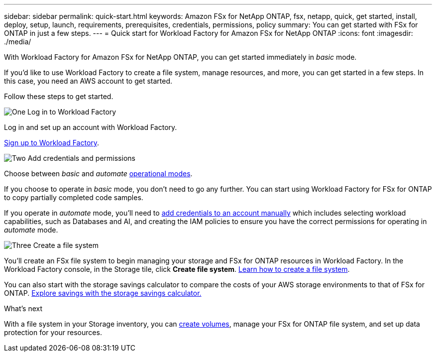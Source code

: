 ---
sidebar: sidebar
permalink: quick-start.html
keywords: Amazon FSx for NetApp ONTAP, fsx, netapp, quick, get started, install, deploy, setup, launch, requirements, prerequisites, credentials, permissions, policy 
summary: You can get started with FSx for ONTAP in just a few steps. 
---
= Quick start for Workload Factory for Amazon FSx for NetApp ONTAP
:icons: font
:imagesdir: ./media/

[.lead]
With Workload Factory for Amazon FSx for NetApp ONTAP, you can get started immediately in _basic_ mode. 

If you'd like to use Workload Factory to create a file system, manage resources, and more, you can get started in a few steps. In this case, you need an AWS account to get started. 

Follow these steps to get started. 

.image:https://raw.githubusercontent.com/NetAppDocs/common/main/media/number-1.png[One] Log in to Workload Factory

[role="quick-margin-para"]

Log in and set up an account with Workload Factory. 

[role="quick-margin-para"]
link:https://docs.netapp.com/us-en/workload-setup-admin/sign-up-saas.html[Sign up to Workload Factory^].

.image:https://raw.githubusercontent.com/NetAppDocs/common/main/media/number-2.png[Two] Add credentials and permissions

[role="quick-margin-para"]

Choose between _basic_ and _automate_ link:https://docs.netapp.com/us-en/workload-setup-admin/operational-modes.html[operational modes^]. 
//add _read_ mode above when it is supported
[role="quick-margin-para"]
If you choose to operate in _basic_ mode, you don't need to go any further. You can start using Workload Factory for FSx for ONTAP to copy partially completed code samples. 

[role="quick-margin-para"]
If you operate in _automate_ mode, you'll need to link:https://docs.netapp.com/us-en/workload-setup-admin/add-credentials.html[add credentials to an account manually^] which includes selecting workload capabilities, such as Databases and AI, and creating the IAM policies to ensure you have the correct permissions for operating in _automate_ mode.
//add _read_ mode above when it is supported

.image:https://raw.githubusercontent.com/NetAppDocs/common/main/media/number-3.png[Three] Create a file system

[role="quick-margin-para"]

You'll create an FSx file system to begin managing your storage and FSx for ONTAP resources in Workload Factory. In the Workload Factory console, in the Storage tile, click *Create file system*. link:create-file-system.html[Learn how to create a file system]. 

[role="quick-margin-para"]

You can also start with the storage savings calculator to compare the costs of your AWS storage environments to that of FSx for ONTAP. link:explore-savings.html[Explore savings with the storage savings calculator.]

.What's next
With a file system in your Storage inventory, you can link:create-volume.html[create volumes], manage your FSx for ONTAP file system, and set up data protection for your resources.
